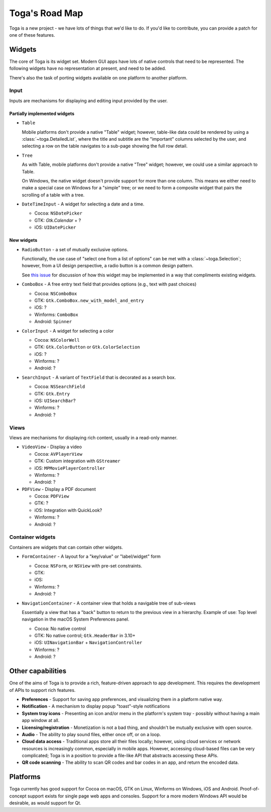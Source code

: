 ===============
Toga's Road Map
===============

Toga is a new project - we have lots of things that we'd like to do. If
you'd like to contribute, you can provide a patch for one of these features.

Widgets
-------

The core of Toga is its widget set. Modern GUI apps have lots of native
controls that need to be represented. The following widgets have no
representation at present, and need to be added.

There's also the task of porting widgets available on one platform to
another platform.

Input
~~~~~

Inputs are mechanisms for displaying and editing input provided by the user.

Partially implemented widgets
^^^^^^^^^^^^^^^^^^^^^^^^^^^^^

* ``Table``

  Mobile platforms don't provide a native "Table" widget; however, table-like
  data could be rendered by using a :class:`~toga.DetailedList`, where the
  title and subtitle are the "important" columns selected by the user, and
  selecting a row on the table navigates to a sub-page showing the full row
  detail.

* ``Tree``

  As with Table, mobile platforms don't provide a native "Tree" widget; however,
  we could use a similar approach to Table.

  On Windows, the native widget doesn't provide support for more than one column. This
  means we either need to make a special case on Windows for a "simple" tree; or we need
  to form a composite widget that pairs the scrolling of a table with a tree.

* ``DateTimeInput`` - A widget for selecting a date and a time.

  - Cocoa: ``NSDatePicker``
  - GTK: `Gtk.Calendar` + ?
  - iOS: ``UIDatePicker``

New widgets
^^^^^^^^^^^

* ``RadioButton`` - a set of mutually exclusive options.

  Functionally, the use case of "select one from a list of options" can be met with a
  :class:`~toga.Selection`; however, from a UI design perspective, a radio button is a
  common design pattern.

  See `this issue <https://github.com/beeware/toga/issues/2225>`__ for discussion of how
  this widget may be implemented in a way that compliments existing widgets.

* ``ComboBox`` - A free entry text field that provides options (e.g., text with past choices)

  - Cocoa: ``NSComboBox``
  - GTK: ``Gtk.ComboBox.new_with_model_and_entry``
  - iOS: ?
  - Winforms: ``ComboBox``
  - Android: ``Spinner``

* ``ColorInput`` - A widget for selecting a color

  - Cocoa: ``NSColorWell``
  - GTK: ``Gtk.ColorButton`` or ``Gtk.ColorSelection``
  - iOS: ?
  - Winforms: ?
  - Android: ?

* ``SearchInput`` - A variant of ``TextField`` that is decorated as a search box.

  - Cocoa: ``NSSearchField``
  - GTK: ``Gtk.Entry``
  - iOS: ``UISearchBar``?
  - Winforms: ?
  - Android: ?

Views
~~~~~

Views are mechanisms for displaying rich content,
usually in a read-only manner.

* ``VideoView`` - Display a video

  - Cocoa: ``AVPlayerView``
  - GTK: Custom integration with ``GStreamer``
  - iOS: ``MPMoviePlayerController``
  - Winforms: ?
  - Android: ?

* ``PDFView`` - Display a PDF document

  - Cocoa: ``PDFView``
  - GTK: ?
  - iOS: Integration with QuickLook?
  - Winforms: ?
  - Android: ?

Container widgets
~~~~~~~~~~~~~~~~~

Containers are widgets that can contain other widgets.

* ``FormContainer`` - A layout for a "key/value" or "label/widget" form

  - Cocoa: ``NSForm``, or ``NSView`` with pre-set constraints.
  - GTK:
  - iOS:
  - Winforms: ?
  - Android: ?

* ``NavigationContainer`` - A container view that holds a navigable tree of sub-views

  Essentially a view that has a "back" button to return to the previous view
  in a hierarchy. Example of use: Top level navigation in the macOS System
  Preferences panel.

  - Cocoa: No native control
  - GTK: No native control; ``Gtk.HeaderBar`` in 3.10+
  - iOS: ``UINavigationBar`` + ``NavigationController``
  - Winforms: ?
  - Android: ?

Other capabilities
------------------

One of the aims of Toga is to provide a rich, feature-driven approach to
app development. This requires the development of APIs to support rich
features.

* **Preferences** - Support for saving app preferences, and visualizing them in a
  platform native way.

* **Notification** - A mechanism to display popup "toast"-style notifications

* **System tray icons** - Presenting an icon and/or menu in the platform's system tray -
  possibly without having a main app window at all.

* **Licensing/registration** - Monetization is not a bad thing, and shouldn't be
  mutually exclusive with open source.

* **Audio** - The ability to play sound files, either once off, or on a loop.

* **Cloud data access** - Traditional apps store all their files locally; however,
  using cloud services or network resources is increasingly common, especially in
  mobile apps. However, accessing cloud-based files can be very complicated; Toga
  is in a position to provide a file-like API that abstracts accessing these APIs.

* **QR code scanning** - The ability to scan QR codes and bar codes in an app, and
  return the encoded data.

Platforms
---------

Toga currently has good support for Cocoa on macOS, GTK on Linux, Winforms on Windows,
iOS and Android. Proof-of-concept support exists for single page web apps and consoles.
Support for a more modern Windows API would be desirable, as would support for Qt.
